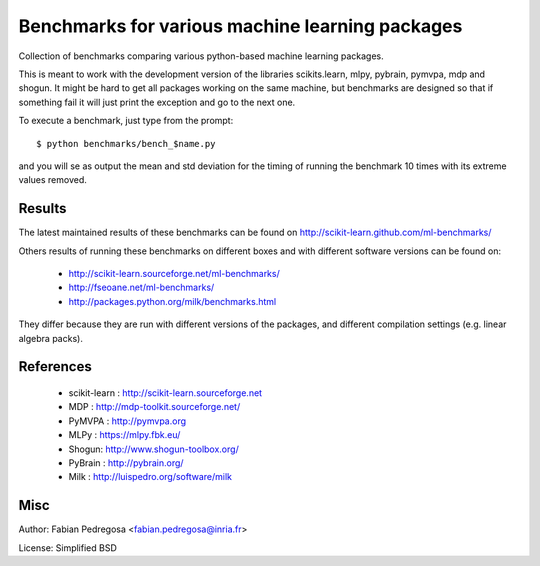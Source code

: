 Benchmarks for various machine learning packages
==================================================

Collection of benchmarks comparing various python-based machine
learning packages.

This is meant to work with the development version of the libraries
scikits.learn, mlpy, pybrain, pymvpa, mdp and shogun. It might be hard
to get all packages working on the same machine, but benchmarks are
designed so that if something fail it will just print the exception
and go to the next one.

To execute a benchmark, just type from the prompt::

    $ python benchmarks/bench_$name.py

and you will se as output the mean and std deviation for the timing of
running the benchmark 10 times with its extreme values removed.

Results
----------

The latest maintained results of these benchmarks can be found on
http://scikit-learn.github.com/ml-benchmarks/

Others results of running these benchmarks on different boxes and with different software versions can 
be found on:

  - http://scikit-learn.sourceforge.net/ml-benchmarks/
  - http://fseoane.net/ml-benchmarks/
  - http://packages.python.org/milk/benchmarks.html

They differ because they are run with different versions of the packages, and different
compilation settings (e.g. linear algebra packs).

References
----------

  - scikit-learn : http://scikit-learn.sourceforge.net
  - MDP : http://mdp-toolkit.sourceforge.net/
  - PyMVPA : http://pymvpa.org
  - MLPy : https://mlpy.fbk.eu/
  - Shogun: http://www.shogun-toolbox.org/
  - PyBrain : http://pybrain.org/
  - Milk : http://luispedro.org/software/milk


Misc
----

Author: Fabian Pedregosa <fabian.pedregosa@inria.fr>

License: Simplified BSD
